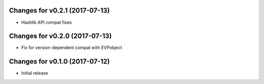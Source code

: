 Changes for v0.2.1 (2017-07-13)
===============================

-  Hashlib API compat fixes

Changes for v0.2.0 (2017-07-13)
===============================

-  Fix for version-dependent compat with EVPobject

Changes for v0.1.0 (2017-07-12)
===============================

-  Initial release

